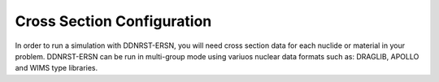 .. _usersguide_cross_sections:

===========================
Cross Section Configuration
===========================

In order to run a simulation with DDNRST-ERSN, you will need cross section data for
each nuclide or material in your problem. DDNRST-ERSN can be run in multi-group mode using variuos nuclear data formats such as: 
DRAGLIB, APOLLO and WIMS type libraries.
